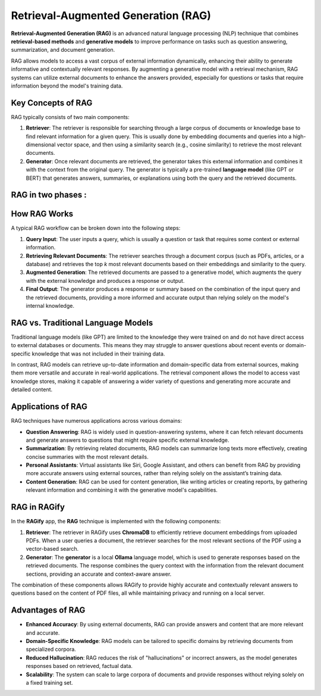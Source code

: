 Retrieval-Augmented Generation (RAG)
==========================================

**Retrieval-Augmented Generation (RAG)** is an advanced natural language processing (NLP) technique that combines **retrieval-based methods** and **generative models** to improve performance on tasks such as question answering, summarization, and document generation.

RAG allows models to access a vast corpus of external information dynamically, enhancing their ability to generate informative and contextually relevant responses. By augmenting a generative model with a retrieval mechanism, RAG systems can utilize external documents to enhance the answers provided, especially for questions or tasks that require information beyond the model's training data.

Key Concepts of RAG
-------------------
RAG typically consists of two main components:

1. **Retriever**:
   The retriever is responsible for searching through a large corpus of documents or knowledge base to find relevant information for a given query. This is usually done by embedding documents and queries into a high-dimensional vector space, and then using a similarity search (e.g., cosine similarity) to retrieve the most relevant documents.

2. **Generator**:
   Once relevant documents are retrieved, the generator takes this external information and combines it with the context from the original query. The generator is typically a pre-trained **language model** (like GPT or BERT) that generates answers, summaries, or explanations using both the query and the retrieved documents.

RAG in two phases :
------------------




How RAG Works
-------------
A typical RAG workflow can be broken down into the following steps:

1. **Query Input**:
   The user inputs a query, which is usually a question or task that requires some context or external information.

2. **Retrieving Relevant Documents**:
   The retriever searches through a document corpus (such as PDFs, articles, or a database) and retrieves the top `k` most relevant documents based on their embeddings and similarity to the query.

3. **Augmented Generation**:
   The retrieved documents are passed to a generative model, which augments the query with the external knowledge and produces a response or output.

4. **Final Output**:
   The generator produces a response or summary based on the combination of the input query and the retrieved documents, providing a more informed and accurate output than relying solely on the model's internal knowledge.

RAG vs. Traditional Language Models
-----------------------------------
Traditional language models (like GPT) are limited to the knowledge they were trained on and do not have direct access to external databases or documents. This means they may struggle to answer questions about recent events or domain-specific knowledge that was not included in their training data.

In contrast, RAG models can retrieve up-to-date information and domain-specific data from external sources, making them more versatile and accurate in real-world applications. The retrieval component allows the model to access vast knowledge stores, making it capable of answering a wider variety of questions and generating more accurate and detailed content.

Applications of RAG
-------------------
RAG techniques have numerous applications across various domains:

- **Question Answering**: RAG is widely used in question-answering systems, where it can fetch relevant documents and generate answers to questions that might require specific external knowledge.
  
- **Summarization**: By retrieving related documents, RAG models can summarize long texts more effectively, creating concise summaries with the most relevant details.
  
- **Personal Assistants**: Virtual assistants like Siri, Google Assistant, and others can benefit from RAG by providing more accurate answers using external sources, rather than relying solely on the assistant’s training data.
  
- **Content Generation**: RAG can be used for content generation, like writing articles or creating reports, by gathering relevant information and combining it with the generative model's capabilities.

RAG in RAGify
-------------
In the **RAGify** app, the **RAG** technique is implemented with the following components:

1. **Retriever**:
   The retriever in RAGify uses **ChromaDB** to efficiently retrieve document embeddings from uploaded PDFs. When a user queries a document, the retriever searches for the most relevant sections of the PDF using a vector-based search.

2. **Generator**:
   The **generator** is a local **Ollama** language model, which is used to generate responses based on the retrieved documents. The response combines the query context with the information from the relevant document sections, providing an accurate and context-aware answer.

The combination of these components allows RAGify to provide highly accurate and contextually relevant answers to questions based on the content of PDF files, all while maintaining privacy and running on a local server.

Advantages of RAG
-----------------
- **Enhanced Accuracy**: By using external documents, RAG can provide answers and content that are more relevant and accurate.
- **Domain-Specific Knowledge**: RAG models can be tailored to specific domains by retrieving documents from specialized corpora.
- **Reduced Hallucination**: RAG reduces the risk of "hallucinations" or incorrect answers, as the model generates responses based on retrieved, factual data.
- **Scalability**: The system can scale to large corpora of documents and provide responses without relying solely on a fixed training set.


